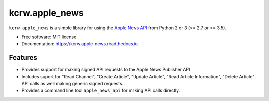 ===============
kcrw.apple_news
===============

.. image:: https://readthedocs.org/projects/{{ cookiecutter.project_slug | replace("_", "-") }}/badge/?version=latest
        :target: https://{{ cookiecutter.project_slug | replace("_", "-") }}.readthedocs.io/en/latest/?badge=latest
        :alt: Documentation Status

.. image:: https://img.shields.io/pypi/v/kcrw.apple_news.svg
        :target: https://pypi.python.org/pypi/kcrw.apple_news

.. image:: https://img.shields.io/travis/alecpm/kcrw.apple_news.svg.svg
        :target: https://travis-ci.com/alecpm/kcrw.apple_news

.. image:: https://readthedocs.org/projects/kcrw.apple-news/badge/?version=latest
        :target: https://kcrw.apple-news.readthedocs.io/en/latest/?badge=latest
        :alt: Documentation Status

.. image:: https://pyup.io/repos/github/KCRW-org/kcrw.apple-news/shield.svg
     :target: https://pyup.io/repos/github/KCRW-org/kcrw.apple-news/
     :alt: Updates

``kcrw.apple_news`` is a simple library for using the `Apple News API`_ from Python 2 or 3 (>= 2.7 or >= 3.5).


* Free software: MIT license
* Documentation: https://kcrw.apple-news.readthedocs.io.


Features
--------

* Provides support for making signed API requests to the Apple News Publisher API
* Includes suport for "Read Channel", "Create Article", "Update Article",
  "Read Article Information", "Delete Article" API calls as well making generic
  signed requests.
* Provides a command line tool ``apple_news_api`` for making API calls directly.


.. _Apple News API: https://developer.apple.com/documentation/apple_news/apple_news_api
